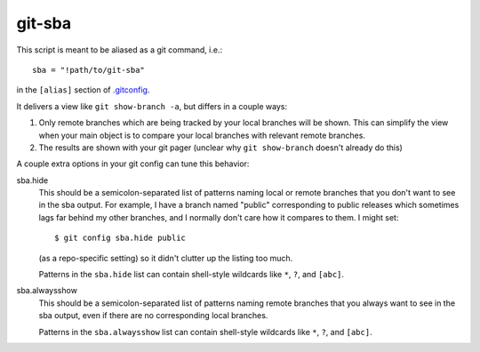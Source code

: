 =======
git-sba
=======

This script is meant to be aliased as a git command, i.e.::

    sba = "!path/to/git-sba"

in the ``[alias]`` section of `.gitconfig`_.

It delivers a view like ``git show-branch -a``, but differs in a couple ways:

1. Only remote branches which are being tracked by your local branches will be
   shown. This can simplify the view when your main object is to compare
   your local branches with relevant remote branches.

2. The results are shown with your git pager (unclear why ``git show-branch``
   doesn't already do this)

A couple extra options in your git config can tune this behavior:

sba.hide
    This should be a semicolon-separated list of patterns naming local or
    remote branches that you don't want to see in the sba output. For
    example, I have a branch named "public" corresponding to public
    releases which sometimes lags far behind my other branches, and I
    normally don't care how it compares to them. I might set::

        $ git config sba.hide public

    (as a repo-specific setting) so it didn't clutter up the listing too
    much.

    Patterns in the ``sba.hide`` list can contain shell-style wildcards
    like ``*``, ``?``, and ``[abc]``.

sba.alwaysshow
    This should be a semicolon-separated list of patterns naming remote
    branches that you always want to see in the sba output, even if there
    are no corresponding local branches.

    Patterns in the ``sba.alwaysshow`` list can contain shell-style wildcards
    like ``*``, ``?``, and ``[abc]``.

.. _`.gitconfig`: http://www.kernel.org/pub/software/scm/git/docs/git-config.html
